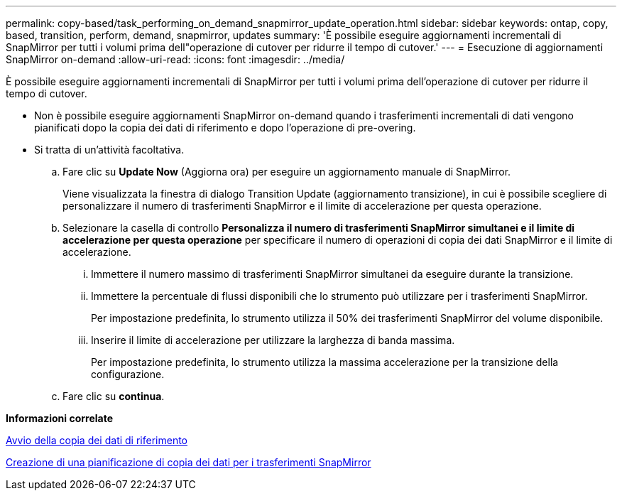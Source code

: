 ---
permalink: copy-based/task_performing_on_demand_snapmirror_update_operation.html 
sidebar: sidebar 
keywords: ontap, copy, based, transition, perform, demand, snapmirror, updates 
summary: 'È possibile eseguire aggiornamenti incrementali di SnapMirror per tutti i volumi prima dell"operazione di cutover per ridurre il tempo di cutover.' 
---
= Esecuzione di aggiornamenti SnapMirror on-demand
:allow-uri-read: 
:icons: font
:imagesdir: ../media/


[role="lead"]
È possibile eseguire aggiornamenti incrementali di SnapMirror per tutti i volumi prima dell'operazione di cutover per ridurre il tempo di cutover.

* Non è possibile eseguire aggiornamenti SnapMirror on-demand quando i trasferimenti incrementali di dati vengono pianificati dopo la copia dei dati di riferimento e dopo l'operazione di pre-overing.
* Si tratta di un'attività facoltativa.
+
.. Fare clic su *Update Now* (Aggiorna ora) per eseguire un aggiornamento manuale di SnapMirror.
+
Viene visualizzata la finestra di dialogo Transition Update (aggiornamento transizione), in cui è possibile scegliere di personalizzare il numero di trasferimenti SnapMirror e il limite di accelerazione per questa operazione.

.. Selezionare la casella di controllo *Personalizza il numero di trasferimenti SnapMirror simultanei e il limite di accelerazione per questa operazione* per specificare il numero di operazioni di copia dei dati SnapMirror e il limite di accelerazione.
+
... Immettere il numero massimo di trasferimenti SnapMirror simultanei da eseguire durante la transizione.
... Immettere la percentuale di flussi disponibili che lo strumento può utilizzare per i trasferimenti SnapMirror.
+
Per impostazione predefinita, lo strumento utilizza il 50% dei trasferimenti SnapMirror del volume disponibile.

... Inserire il limite di accelerazione per utilizzare la larghezza di banda massima.
+
Per impostazione predefinita, lo strumento utilizza la massima accelerazione per la transizione della configurazione.



.. Fare clic su *continua*.




*Informazioni correlate*

xref:task_starting_baseline_data_copy.adoc[Avvio della copia dei dati di riferimento]

xref:task_creating_schedule_for_snapmirror_transfers.adoc[Creazione di una pianificazione di copia dei dati per i trasferimenti SnapMirror]

